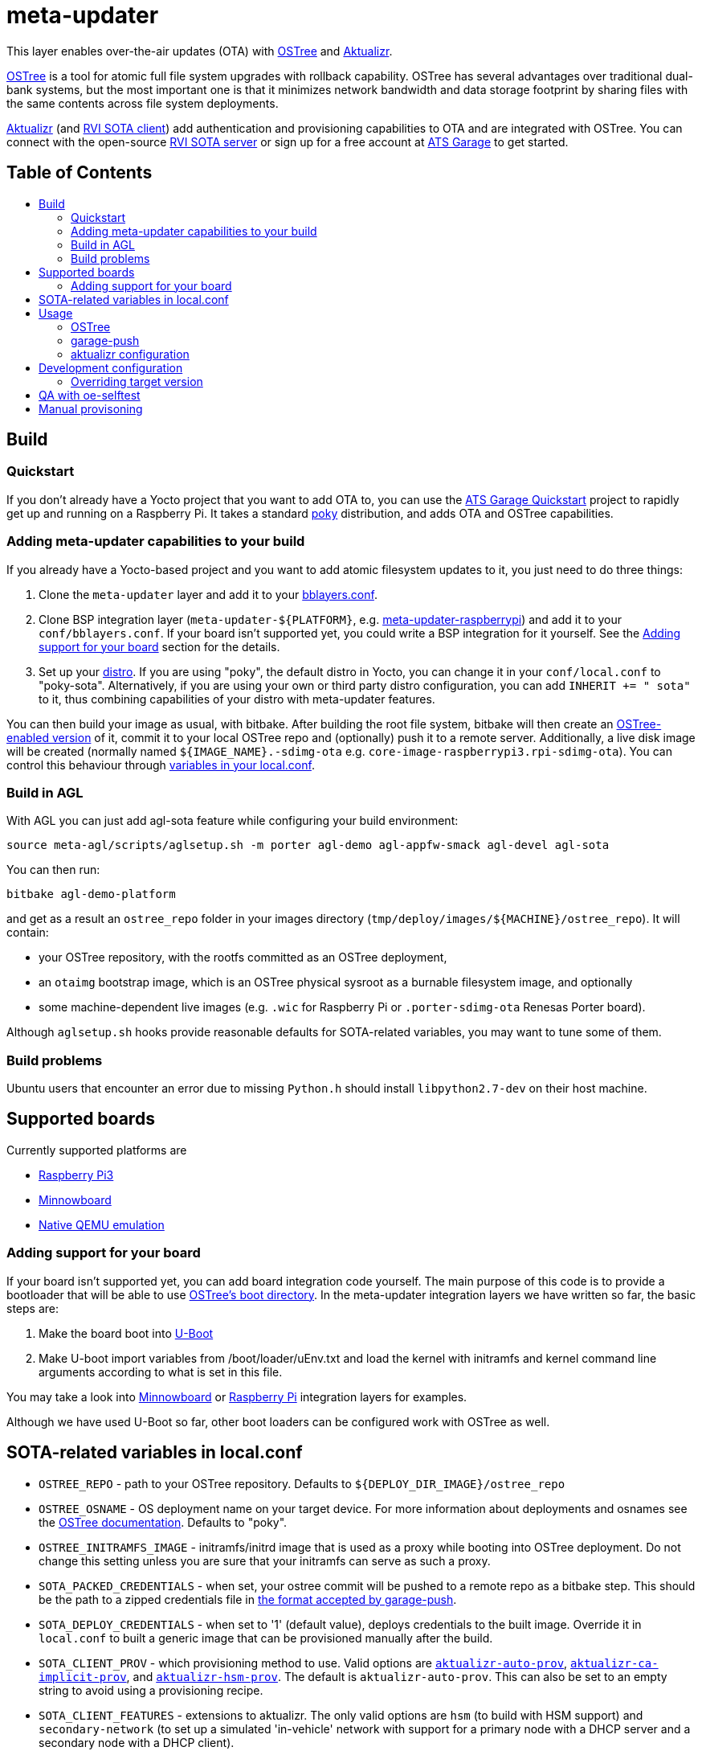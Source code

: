 = meta-updater
:toc: macro
:toc-title:

This layer enables over-the-air updates (OTA) with https://github.com/ostreedev/ostree[OSTree] and https://github.com/advancedtelematic/aktualizr[Aktualizr].

https://github.com/ostreedev/ostree[OSTree] is a tool for atomic full file system upgrades with rollback capability. OSTree has several advantages over traditional dual-bank systems, but the most important one is that it minimizes network bandwidth and data storage footprint by sharing files with the same contents across file system deployments.

https://github.com/advancedtelematic/aktualizr[Aktualizr] (and https://github.com/advancedtelematic/rvi_sota_client[RVI SOTA client]) add authentication and provisioning capabilities to OTA and are integrated with OSTree. You can connect with the open-source https://github.com/advancedtelematic/rvi_sota_server[RVI SOTA server] or sign up for a free account at https://app.atsgarage.com[ATS Garage] to get started.

[discrete]
== Table of Contents

toc::[]

== Build

=== Quickstart

If you don't already have a Yocto project that you want to add OTA to, you can use the https://docs.atsgarage.com/quickstarts/raspberry-pi.html[ATS Garage Quickstart] project to rapidly get up and running on a Raspberry Pi. It takes a standard https://www.yoctoproject.org/tools-resources/projects/poky[poky] distribution, and adds OTA and OSTree capabilities.

=== Adding meta-updater capabilities to your build

If you already have a Yocto-based project and you want to add atomic filesystem updates to it, you just need to do three things:

1.  Clone the `meta-updater` layer and add it to your https://www.yoctoproject.org/docs/current/ref-manual/ref-manual.html#structure-build-conf-bblayers.conf[bblayers.conf].
2.  Clone BSP integration layer (`meta-updater-$\{PLATFORM}`, e.g. https://github.com/advancedtelematic/meta-updater-raspberrypi[meta-updater-raspberrypi]) and add it to your `conf/bblayers.conf`. If your board isn't supported yet, you could write a BSP integration for it yourself. See the <<Adding support for your board>> section for the details.
3.  Set up your https://www.yoctoproject.org/docs/current/ref-manual/ref-manual.html#var-DISTRO[distro]. If you are using "poky", the default distro in Yocto, you can change it in your `conf/local.conf` to "poky-sota". Alternatively, if you are using your own or third party distro configuration, you can add `INHERIT += " sota"` to it, thus combining capabilities of your distro with meta-updater features.

You can then build your image as usual, with bitbake. After building the root file system, bitbake will then create an https://ostree.readthedocs.io/en/latest/manual/adapting-existing/[OSTree-enabled version] of it, commit it to your local OSTree repo and (optionally) push it to a remote server. Additionally, a live disk image will be created (normally named `$\{IMAGE_NAME}.-sdimg-ota` e.g. `core-image-raspberrypi3.rpi-sdimg-ota`). You can control this behaviour through <<sota-related-variables-in-localconf,variables in your local.conf>>.

=== Build in AGL

With AGL you can just add agl-sota feature while configuring your build environment:

....
source meta-agl/scripts/aglsetup.sh -m porter agl-demo agl-appfw-smack agl-devel agl-sota
....

You can then run:

....
bitbake agl-demo-platform
....

and get as a result an `ostree_repo` folder in your images directory (`tmp/deploy/images/$\{MACHINE}/ostree_repo`). It will contain:

* your OSTree repository, with the rootfs committed as an OSTree deployment,
* an `otaimg` bootstrap image, which is an OSTree physical sysroot as a burnable filesystem image, and optionally
* some machine-dependent live images (e.g. `.wic` for Raspberry Pi or `.porter-sdimg-ota` Renesas Porter board).

Although `aglsetup.sh` hooks provide reasonable defaults for SOTA-related variables, you may want to tune some of them.

=== Build problems

Ubuntu users that encounter an error due to missing `Python.h` should install `libpython2.7-dev` on their host machine.

== Supported boards

Currently supported platforms are

* https://github.com/advancedtelematic/meta-updater-raspberrypi[Raspberry Pi3]
* https://github.com/advancedtelematic/meta-updater-minnowboard[Minnowboard]
* https://github.com/advancedtelematic/meta-updater-qemux86-64[Native QEMU emulation]

=== Adding support for your board

If your board isn't supported yet, you can add board integration code yourself. The main purpose of this code is to provide a bootloader that will be able to use https://ostree.readthedocs.io/en/latest/manual/atomic-upgrades/[OSTree's boot directory]. In the meta-updater integration layers we have written so far, the basic steps are:

1.  Make the board boot into http://www.denx.de/wiki/U-Boot[U-Boot]
2.  Make U-boot import variables from /boot/loader/uEnv.txt and load the kernel with initramfs and kernel command line arguments according to what is set in this file.

You may take a look into https://github.com/advancedtelematic/meta-updater-minnowboard[Minnowboard] or https://github.com/advancedtelematic/meta-updater-raspberrypi[Raspberry Pi] integration layers for examples.

Although we have used U-Boot so far, other boot loaders can be configured work with OSTree as well.

== SOTA-related variables in local.conf

* `OSTREE_REPO` - path to your OSTree repository. Defaults to `$\{DEPLOY_DIR_IMAGE}/ostree_repo`
* `OSTREE_OSNAME` - OS deployment name on your target device. For more information about deployments and osnames see the https://ostree.readthedocs.io/en/latest/manual/deployment/[OSTree documentation]. Defaults to "poky".
* `OSTREE_INITRAMFS_IMAGE` - initramfs/initrd image that is used as a proxy while booting into OSTree deployment. Do not change this setting unless you are sure that your initramfs can serve as such a proxy.
* `SOTA_PACKED_CREDENTIALS` - when set, your ostree commit will be pushed to a remote repo as a bitbake step. This should be the path to a zipped credentials file in https://github.com/advancedtelematic/aktualizr/blob/master/docs/credentials.adoc[the format accepted by garage-push].
* `SOTA_DEPLOY_CREDENTIALS` - when set to '1' (default value), deploys credentials to the built image. Override it in `local.conf` to built a generic image that can be provisioned manually after the build.
* `SOTA_CLIENT_PROV` - which provisioning method to use. Valid options are https://github.com/advancedtelematic/aktualizr/blob/master/docs/automatic-provisioning.adoc[`aktualizr-auto-prov`], https://github.com/advancedtelematic/aktualizr/blob/master/docs/implicit-provisioning.adoc[`aktualizr-ca-implicit-prov`], and https://github.com/advancedtelematic/aktualizr/blob/master/docs/hsm-provisioning.adoc[`aktualizr-hsm-prov`]. The default is `aktualizr-auto-prov`. This can also be set to an empty string to avoid using a provisioning recipe.
* `SOTA_CLIENT_FEATURES` - extensions to aktualizr. The only valid options are `hsm` (to build with HSM support) and `secondary-network` (to set up a simulated 'in-vehicle' network with support for a primary node with a DHCP server and a secondary node with a DHCP client).
* `SOTA_SECONDARY_ECUS` - a list of paths separated by spaces of JSON configuration files for virtual secondaries on the host. These will be installed into `/var/sota/ecus` on the device.
* `SOTA_VIRTUAL_SECONDARIES` - a list of paths separated by spaces of JSON configuration files for virtual secondaries installed on the device. If `SOTA_SECONDARY_ECUS` is used to install them, then you can expect them to be installed in `/var/sota/ecus`.

== Usage

=== OSTree

OSTree used to include a simple HTTP server as part of the ostree binary, but this has been removed in more recent versions. However, OSTree repositories are self-contained directories, and can be trivially served over the network using any HTTP server. For example, you could use Python's SimpleHTTPServer:

....
cd tmp/deploy/images/qemux86-64/ostree_repo
python -m SimpleHTTPServer <port> # port defaults to 8000
....

You can then run ostree from inside your device by adding your repo:

....
# This behaves like adding a Git remote; you can name it anything
ostree remote add --no-gpg-verify my-remote http://<your-ip>:<port>

# If OSTREE_BRANCHNAME is set in local.conf, that will be the name of the
# branch. If not set, it defaults to the value of MACHINE (e.g. qemux86-64).
ostree pull my-remote <branch>

# poky is the OS name as set in OSTREE_OSNAME
ostree admin deploy --os=poky my-remote:<branch>
....

After restarting, you will boot into the newly deployed OS image.

For example, on the raspberry pi you can try this sequence:

....
# add remote
ostree remote add --no-gpg-verify agl-snapshot https://download.automotivelinux.org/AGL/snapshots/master/latest/raspberrypi3/deploy/images/raspberrypi3/ostree_repo/ agl-ota

# pull
ostree pull agl-snapshot agl-ota

# deploy
ostree admin deploy --os=agl agl-snapshot:agl-ota
....

=== garage-push

The https://github.com/advancedtelematic/aktualizr[aktualizr repo] contains a tool, garage-push, which lets you push the changes in OSTree repository generated by bitbake process. It communicates with an http server capable of querying files with HEAD requests and uploading them with POST requests. In particular, this can be used with https://connect.ota.here.com/[HERE OTA Connect]. garage-push is used as follows:

....
garage-push --repo=/path/to/ostree-repo --ref=mybranch --credentials=/path/to/credentials.zip
....

You can set `SOTA_PACKED_CREDENTIALS` in your `local.conf` to automatically synchronize your build results with a remote server. Credentials are stored in an archive as described in the https://github.com/advancedtelematic/aktualizr/blob/master/docs/credentials.adoc[aktualizr documentation].

=== aktualizr configuration

https://github.com/advancedtelematic/aktualizr[Aktualizr] supports a variety of https://github.com/advancedtelematic/aktualizr/blob/master/docs/configuration.adoc[configuration options via a configuration file and the command line]. There are two primary ways to control aktualizr's configuration from meta-updater.

First, you can set `SOTA_CLIENT_PROV` to control which provisioning recipe is used. Each recipe installs an appropriate `sota.toml` file from aktualizr according to the provisioning needs. See the <<sota-related-variables-in-localconf,SOTA-related variables in local.conf>> section for more information.

Second, you can write recipes to install additional config files with customized options. A few recipes already exist to address common needs and provide an example:

* link:recipes-sota/config/aktualizr-example-interface.bb[aktualizr-example-interface.bb] will configure aktualizr to connect to an example interface for a legacy flasher. This is intended to be used in conjunction with the `aktualizr-examples` package. See https://github.com/advancedtelematic/aktualizr/blob/master/docs/legacysecondary.adoc[legacysecondary.adoc] in the aktualizr repo for more information.
* link:recipes-sota/config/aktualizr-disable-send-ip.bb[aktualizr-disable-send-ip.bb] disables the reporting of networking information to the server. This is enabled by default and supported by https://app.atsgarage.com[ATS Garage]. However, if you are using a different server that does not support this feature, you may want to disable it in aktualizr.
* link:recipes-sota/config/aktualizr-log-debug.bb[aktualizr-log-debug.bb] sets the log level of aktualizr to 0 (trace). The default is 2 (info). This recipe is intended for development and debugging purposes.

To use these recipes, you will need to add them to your image with a line such as `IMAGE_INSTALL_append = " aktualizr-log-debug "` in your `local.conf`.

== Development configuration

There are a few settings that can be controlled in `local.conf` to simplify the development process:

[options="header"]
|======================
| Option                              | Effect
| `require classes/sota_bleeding.inc` | Build the latest head (by default, using the master branch) of Aktualizr
| `BRANCH_pn-aktualizr = "mybranch"`

`BRANCH_pn-aktualizr-native = "mybranch"` | Build `mybranch` of Aktualizr. Note that both of these need to be set. This is normally used in conjunction with `require classes/sota_bleeding.inc`
| `SRCREV_pn-aktualizr = "1004efa3f86cef90c012b34620992b5762b741e3"`

`SRCREV_pn-aktualizr-native = "1004efa3f86cef90c012b34620992b5762b741e3"` | Build the specified revision of Aktualizr. Note that both of these need to be set. This can be used in conjunction with `BRANCH_pn-aktualizr` and `BRANCH_pn-aktualizr-native` but will conflict with `require classes/sota_bleeding.inc`
| `TOOLCHAIN_HOST_TASK_append = " nativesdk-cmake "` | Use with `bitbake -c populate_sdk core-image-minimal` to build an SDK. See the https://github.com/advancedtelematic/aktualizr#developing-against-an-openembedded-system[aktualizr repo] for more information.
|======================

=== Overriding target version
*Warning: overriding target version is a dangerous operation, make sure you understand this section completely before doing it.*

Every time you build an image with `SOTA_PACKED_CREDENTIALS` set, a new entry in your Uptane metadata is created and you can see it in the OTA Garage UI if you're using one. Normally this version will be equal to OSTree hash of your root file system. If you want it to be different though you can override is using one of two methods:

1. Set `GARAGE_TARGET_VERSION` variable in your `local.conf`.
2. Write a recipe or a bbclass to write the desired version to `${STAGING_DATADIR_NATIVE}/target_version`. An example of such bbclass can be found in `classes/target_version_example.bbclass`.

Please note that [target name, target version] pairs are expected to be unique in the system. If you build a new target with the same target version as a previously built one, the old package will be overwritten on the update server. It can have unpredictable effect on devices that have this version installed, and it is not guaranteed that information will be reported correctly for such devices or that you will be able to update them (we're doing our best though). The easiest way to avoid problems is to make sure that your overriding version is as unique as an OSTree commit hash.

== QA with oe-selftest

This layer relies on the test framework oe-selftest for quality assurance. Follow the steps below to run the tests:

1. Append the line below to `conf/local.conf` to disable the warning about supported operating systems:
+
```
SANITY_TESTED_DISTROS = ""
```

2. If your image does not already include an ssh daemon such as dropbear or openssh, add this line to `conf/local.conf` as well:
+
```
IMAGE_INSTALL_append = " dropbear "
```

3. Some tests require that `SOTA_PACKED_CREDENTIALS` is set in your `conf/local.conf`. See the <<sota-related-variables-in-localconf,SOTA-related variables in local.conf>> section.

4. To be able to build an image for the grub tests, you will need to install https://github.com/tianocore/tianocore.github.io/wiki/OVMF[TianoCore's ovmf] package on your host system. On Debian-like systems, you can do so with this command:
+
```
sudo apt install ovmf
```

5. Run oe-selftest:
+
```
oe-selftest --run-tests updater
```

For more information about oe-selftest, including details about how to run individual test modules or classes, please refer to the https://wiki.yoctoproject.org/wiki/Oe-selftest[Yocto Project wiki].

== Manual provisoning

As described in <<sota-related-variables-in-localconf,SOTA-related variables in local.conf>> section you can set `SOTA_DEPLOY_CREDENTIALS` to `0` to prevent deploying credentials to the built `wic` image. In this case you get a generic image that you can use e.g. on a production line to flash a series of devices. The cost of this approach is that this image is half-baked and should be provisioned before it can connect to the backend.

Provisioning procedure depends on your provisioning recipe, i.e. the value of `SOTA_CLIENT_PROV` (equal to `aktualizr-auto-prov` by default):

* For `aktualizr-auto-prov` put your `credentials.zip` to `/var/sota/sota_provisioning_credentials.zip` on the filesystem of a running device. If you have the filesystem of our device mounted to your build machine, prefix all paths with `/ostree/deploy/poky` as in `/ostree/deploy/poky/var/sota/sota_provisioning_credentials.zip`.
* For `aktualizr-ca-implicit-prov`
** put URL to the backend server (together with protocol prefix and port number) at `/var/sota/gateway.url`. If you're using HERE OTA Connect, you can find the URL in the `autoprov.url` file in your credentials archive.
** put client certificate, private key and root CA certificate (for the *server*, not for the *device*) at `/var/sota/import/client.pem`, `/var/sota/import/pkey.pem` and `/var/sota/import/root.crt` respectively.
* For  `aktualizr-hsm-prov`
** put URL to the server backend (together with protocol prefix and port number) at `/var/sota/gateway.url`. If you're using HERE OTA Connect, you can find the URL in the `autoprov.url` file in your credentials archive.
** put root CA certificate (for the *server*, not for the *device*) at `/var/sota/import/root.crt`.
** put client certificate and private key to slots 1 and 2 of the PKCS#11-compatible device.
